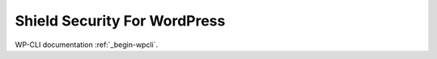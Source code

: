 =============================
Shield Security For WordPress
=============================

WP-CLI documentation :ref:`_begin-wpcli`.